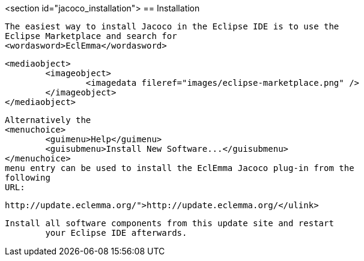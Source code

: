 <section id="jacoco_installation">
== Installation
	
		The easiest way to install Jacoco in the Eclipse IDE is to use the
		Eclipse Marketplace and search for
		<wordasword>EclEmma</wordasword>
	
	
		<mediaobject>
			<imageobject>
				<imagedata fileref="images/eclipse-marketplace.png" />
			</imageobject>
		</mediaobject>
	
	
		Alternatively the
		<menuchoice>
			<guimenu>Help</guimenu>
			<guisubmenu>Install New Software...</guisubmenu>
		</menuchoice>
		menu entry can be used to install the EclEmma Jacoco plug-in from the
		following
		URL:
	
	
		http://update.eclemma.org/">http://update.eclemma.org/</ulink>
	
	Install all software components from this update site and restart
		your Eclipse IDE afterwards.
	

